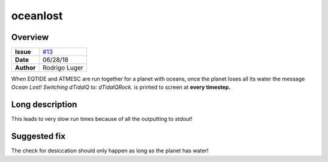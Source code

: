 oceanlost
=========

Overview
--------

===================   ============
**Issue**             `#13 <https://github.com/VirtualPlanetaryLaboratory/vplanet-private/issues/13>`_
**Date**              06/28/18
**Author**            Rodrigo Luger
===================   ============

When EQTIDE and ATMESC are run together for a planet with oceans, once the
planet loses all its water the message `Ocean Lost! Switching dTidalQ to: dTidalQRock.`
is printed to screen at **every timestep.**


Long description
----------------

This leads to very slow run times because of all the outputting to `stdout`!


Suggested fix
-------------

The check for desiccation should only happen as long as the planet has water!
